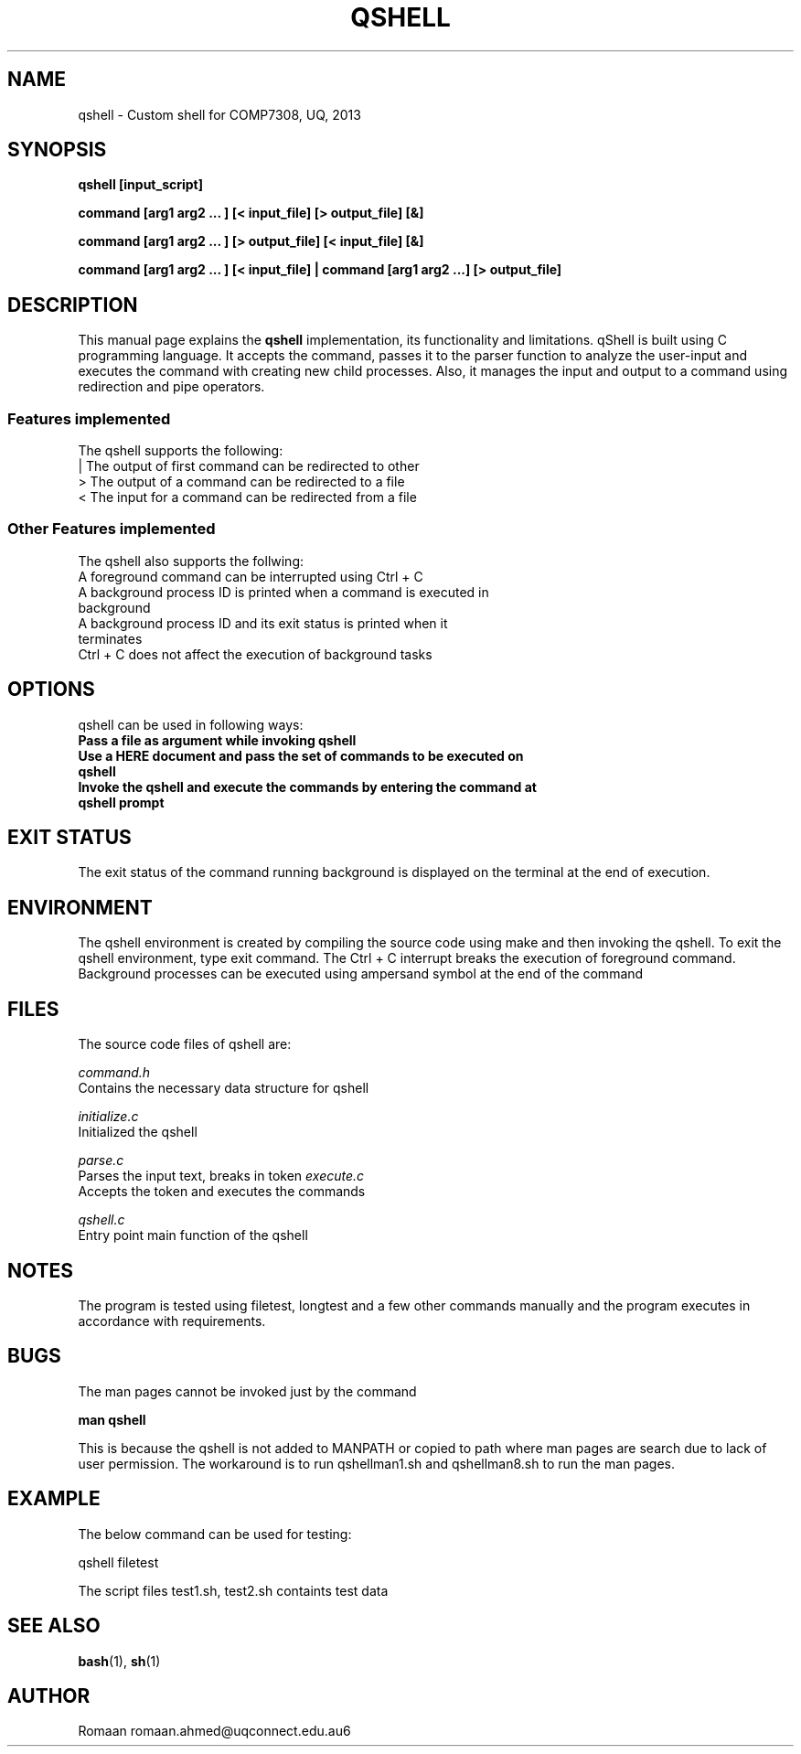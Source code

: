 .\" Man pages for QShell 
.\" By Romaan Khadeer Ahmed
.\"
.TH QSHELL 1 2013-07-30 "QShell" "A Simple Shell"
.SH NAME
qshell \- Custom shell for COMP7308, UQ, 2013
.SH SYNOPSIS
.LP
.B qshell [input_script]
.LP
.B command [arg1 arg2 ... ] [< input_file] [> output_file] [&] 
.LP
.B command [arg1 arg2 ... ] [> output_file] [< input_file] [&]
.LP
.B command [arg1 arg2 ... ] [< input_file] | command [arg1 arg2 ...] [> output_file]

.SH DESCRIPTION
This manual page explains the
.B "qshell"
implementation, its functionality and limitations. qShell is built using C programming language. It accepts the command, passes it to the parser function to analyze the user-input and executes the command with creating new child processes. Also, it manages the input and output to a command using redirection and pipe operators.
.BR 
.PP
.SS Features implemented
The qshell supports the following:
.TP 
| The output of first command can be redirected to other
.TP
> The output of a command can be redirected to a file
.TP
< The input for a command can be redirected from a file
.SS Other Features implemented
The qshell also supports the follwing:
.TP
A foreground command can be interrupted using Ctrl + C
.TP
A background process ID is printed when a command is executed in background
.TP
A background process ID and its exit status is printed when it terminates
.TP
Ctrl + C does not affect the execution of background tasks
.SH OPTIONS
qshell can be used in following ways:
.TP
.B Pass a file as argument while invoking qshell
.TP
.B Use a HERE document and pass the set of commands to be executed on qshell
.TP
.B Invoke the qshell and execute the commands by entering the command at qshell prompt
.LP
.SH EXIT STATUS
The exit status of the command running background is displayed on the terminal at the end of execution.

.SH ENVIRONMENT
The qshell environment is created by compiling the source code using make and then invoking the qshell. To exit the qshell environment, type exit command. The Ctrl + C interrupt breaks the execution of foreground command. Background processes can be executed using ampersand symbol at the end of the command
.SH FILES
The source code files of qshell are:
.P
.I
command.h
.br 
Contains the necessary data structure for qshell
.P
.I
initialize.c
.br
Initialized the qshell
.P
.I
parse.c 
.br
Parses the input text, breaks in token
.I
execute.c 
.br
Accepts the token and executes the commands
.P
.I
qshell.c 
.br
Entry point main function of the qshell

.SH NOTES
The program is tested using filetest, longtest and a few other commands manually and the program executes in accordance with requirements.

.SH BUGS
The man pages cannot be invoked just by the command
.LP
.B man qshell
.LP 
This is because the qshell is not added to MANPATH or copied to path where man pages are search due to lack of user permission. The workaround is to run qshellman1.sh and qshellman8.sh to run the man pages.


.SH EXAMPLE
The below command can be used for testing:
.LP
qshell filetest
.LP
The script files test1.sh, test2.sh containts test data

.SH SEE ALSO
.BR bash (1),
.BR sh (1)
.SH AUTHOR
Romaan
.BR
romaan.ahmed@uqconnect.edu.au6
